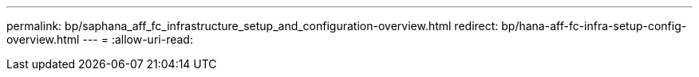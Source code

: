 ---
permalink: bp/saphana_aff_fc_infrastructure_setup_and_configuration-overview.html 
redirect: bp/hana-aff-fc-infra-setup-config-overview.html 
---
= 
:allow-uri-read: 


